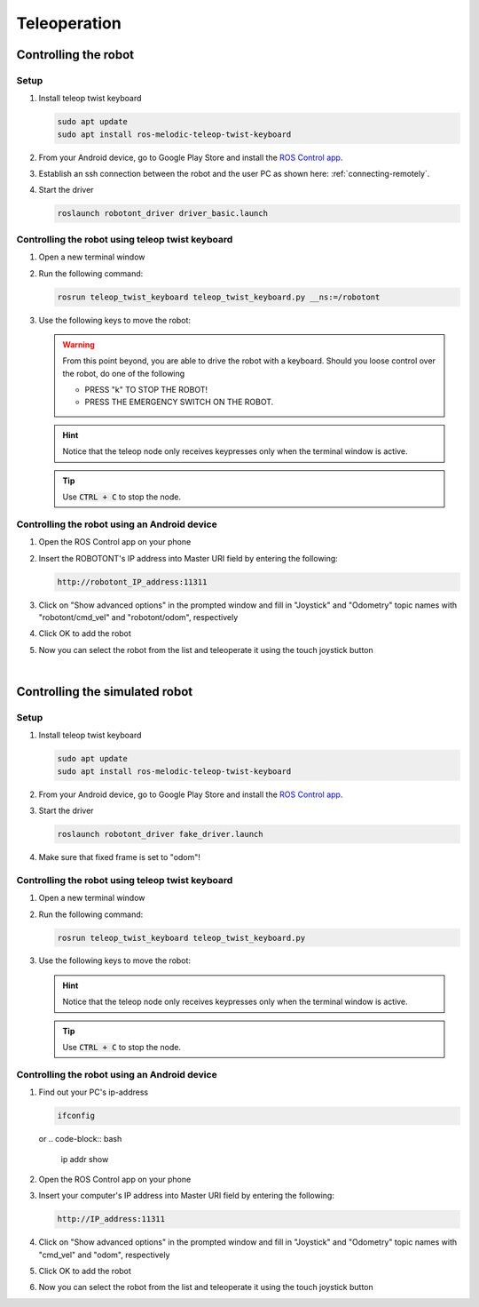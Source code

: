 #############
Teleoperation
#############

Controlling the robot
---------------------

Setup
~~~~~
#. Install teleop twist keyboard

   .. code-block:: bash
      
      sudo apt update
      sudo apt install ros-melodic-teleop-twist-keyboard

#. From your Android device, go to Google Play Store and install the `ROS Control app <https://play.google.com/store/apps/details?id=com.robotca.ControlApp&hl=en>`__.

#. Establish an ssh connection between the robot and the user PC as shown here: :ref:`connecting-remotely`.

#. Start the driver

   .. code-block:: bash
      
      roslaunch robotont_driver driver_basic.launch


Controlling the robot using teleop twist keyboard
~~~~~~~~~~~~~~~~~~~~~~~~~~~~~~~~~~~~~~~~~~~~~~~~~

#. Open a new terminal window

#. Run the following command:

   .. code-block:: bash
      
         rosrun teleop_twist_keyboard teleop_twist_keyboard.py __ns:=/robotont


#. Use the following keys to move the robot:

   .. image:: /files/pictures/twist_keys.png
      :width: 400


   .. warning:: From this point beyond, you are able to drive the robot with a keyboard. Should you loose control over the robot, do one of the following
                 
       * PRESS "k" TO STOP THE ROBOT!
       * PRESS THE EMERGENCY SWITCH ON THE ROBOT.
   
   .. hint:: Notice that the teleop node only receives keypresses only when the terminal window is active.
   
   .. tip:: Use :code:`CTRL + C` to stop the node.

Controlling the robot using an Android device
~~~~~~~~~~~~~~~~~~~~~~~~~~~~~~~~~~~~~~~~~~~~~
 
#. Open the ROS Control app on your phone

#. Insert the ROBOTONT's IP address into Master URI field by entering the following:

   .. code-block:: bash
      
         http://robotont_IP_address:11311

#. Click on "Show advanced options" in the prompted window and fill in "Joystick" and "Odometry" topic names with "robotont/cmd_vel" and "robotont/odom", respectively

#. Click OK to add the robot

#. Now you can select the robot from the list and teleoperate it using the touch joystick button

|

Controlling the simulated robot
-------------------------------

Setup
~~~~~
#. Install teleop twist keyboard

   .. code-block:: bash
      
      sudo apt update
      sudo apt install ros-melodic-teleop-twist-keyboard

#. From your Android device, go to Google Play Store and install the `ROS Control app <https://play.google.com/store/apps/details?id=com.robotca.ControlApp&hl=en>`__.

#. Start the driver

   .. code-block:: bash
      
      roslaunch robotont_driver fake_driver.launch

#. Make sure that fixed frame is set to "odom"!

Controlling the robot using teleop twist keyboard
~~~~~~~~~~~~~~~~~~~~~~~~~~~~~~~~~~~~~~~~~~~~~~~~~

#. Open a new terminal window

#. Run the following command:

   .. code-block:: bash
      
         rosrun teleop_twist_keyboard teleop_twist_keyboard.py

#. Use the following keys to move the robot:

   .. image:: /files/pictures/twist_keys.png
       :width: 400

   .. hint:: Notice that the teleop node only receives keypresses only when the terminal window is active.

   .. tip:: Use :code:`CTRL + C` to stop the node.


Controlling the robot using an Android device
~~~~~~~~~~~~~~~~~~~~~~~~~~~~~~~~~~~~~~~~~~~~~

#. Find out your PC's ip-address

   .. code-block:: bash
      
         ifconfig
   
   or
   .. code-block:: bash
      
         ip addr show  


#. Open the ROS Control app on your phone

#. Insert your computer's IP address into Master URI field by entering the following:

   .. code-block:: bash
      
         http://IP_address:11311

#. Click on "Show advanced options" in the prompted window and fill in "Joystick" and "Odometry" topic names with "cmd_vel" and "odom", respectively

#. Click OK to add the robot

#. Now you can select the robot from the list and teleoperate it using the touch joystick button